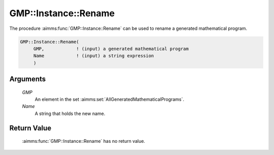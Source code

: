 .. aimms:function:: GMP::Instance::Rename(GMP, Name)

.. _GMP::Instance::Rename:

GMP::Instance::Rename
=====================

The procedure :aimms:func:`GMP::Instance::Rename` can be used to rename a
generated mathematical program.

.. code-block:: aimms

    GMP::Instance::Rename(
         GMP,            ! (input) a generated mathematical program
         Name            ! (input) a string expression
         )

Arguments
---------

    *GMP*
        An element in the set :aimms:set:`AllGeneratedMathematicalPrograms`.

    *Name*
        A string that holds the new name.

Return Value
------------

    :aimms:func:`GMP::Instance::Rename` has no return value.

.. seealso::

    The functions :aimms:func:`GMP::Instance::Generate` and :aimms:func:`GMP::Instance::Copy`.
